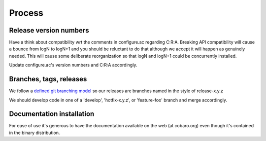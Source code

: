 Process
=======

Release version numbers
-----------------------

Have a think about compatibility wrt the comments in configure.ac
regarding C:R:A. Breaking API compatibility will cause a bounce from
logN to logN+1 and you should be reluctant to do that although we
accept it will happen as genuinely needed. This will cause some
deliberate reorganization so that logN and logN+1 could be
concurrently installed.

Update configure.ac's version numbers and C:R:A accordingly.

Branches, tags, releases
------------------------
We follow a `defined git branching model
<http://nvie.com/posts/a-successful-git-branching-model/>`_ so our
releases are branches named in the style of release-x.y.z

We should develop code in one of a 'develop', 'hotfix-x.y.z', or
'feature-foo' branch and merge accordingly.

Documentation installation
--------------------------
For ease of use it's generous to have the documentation available on
the web (at cobaro.org) even though it's contained in the binary
distribution.
